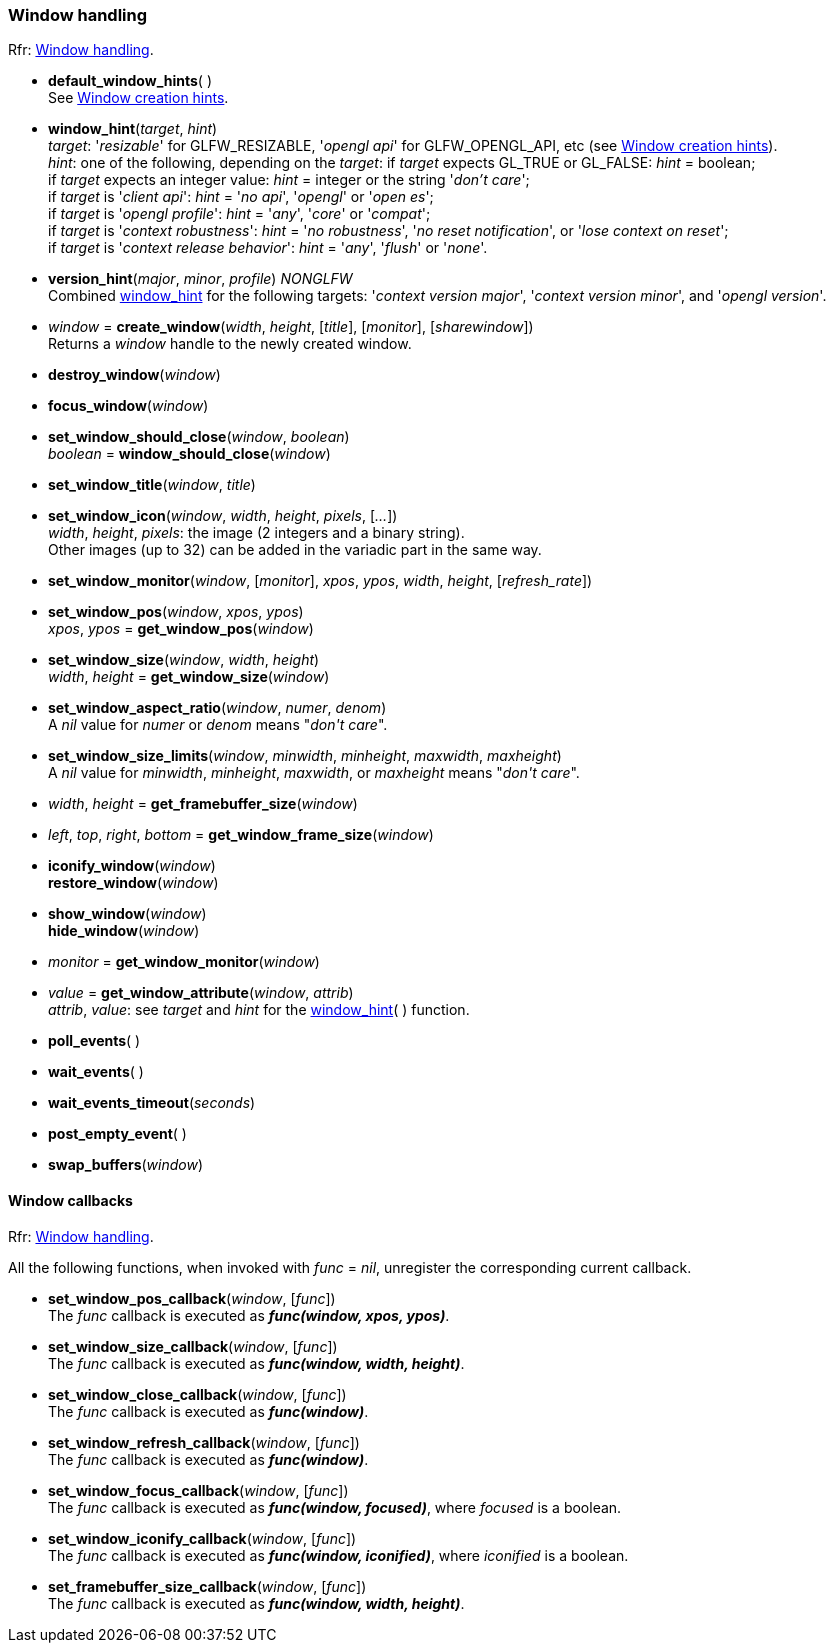 
=== Window handling

[small]#Rfr: link:http://www.glfw.org/docs/latest/group__window.html[Window handling].#

[[default_window_hints]]
* *default_window_hints*( ) +
[small]#See link:http://www.glfw.org/docs/latest/window.html#window_hints[Window creation hints].#

[[window_hint]]
* *window_hint*(_target_, _hint_) +
[small]#_target_: '_resizable_' for GLFW_RESIZABLE, '_opengl api_' for GLFW_OPENGL_API, etc 
(see link:http://www.glfw.org/docs/latest/window.html#window_hints[Window creation hints]). +
_hint_: one of the following, depending on the _target_:
if _target_ expects GL_TRUE or GL_FALSE: _hint_ = boolean; +
if _target_ expects an integer value: _hint_ = integer or the string '_don't care_'; +
if _target_ is '_client api_': _hint_ = '_no api_', '_opengl_' or '_open es_'; +
if _target_ is '_opengl profile_': _hint_ = '_any_', '_core_' or '_compat_'; +
if _target_ is '_context robustness_': _hint_ = '_no robustness_', '_no reset notification_', or '_lose context on reset_'; +
if _target_ is '_context release behavior_': _hint_ = '_any_', '_flush_' or '_none_'.#

[[version_hint]]
* *version_hint*(_major_, _minor_, _profile_) _NONGLFW_ +
[small]#Combined <<window_hint, window_hint>> for the following targets: '_context version major_', 
'_context version minor_', and '_opengl version_'.#

[[create_window]]
* _window_ = *create_window*(_width_, _height_, [_title_], [_monitor_], [_sharewindow_]) +
[small]#Returns a _window_ handle to the newly created window.#

[[destroy_window]]
* *destroy_window*(_window_)

[[focus_window]]
* *focus_window*(_window_)

[[window_should_close]]
* *set_window_should_close*(_window_, _boolean_) +
_boolean_ = *window_should_close*(_window_)

[[set_window_title]]
* *set_window_title*(_window_, _title_)

[[set_window_icon]]
* *set_window_icon*(_window_, _width_, _height_, _pixels_, [_..._]) +
[small]#_width_, _height_, _pixels_: the image (2 integers and a binary string). +
Other images (up to 32) can be added in the variadic part in the same way.#

[[set_window_monitor]]
* *set_window_monitor*(_window_, [_monitor_], _xpos_, _ypos_, _width_, _height_, [_refresh_rate_])

[[get_window_pos]]
* *set_window_pos*(_window_, _xpos_, _ypos_) +
_xpos_, _ypos_ = *get_window_pos*(_window_)

[[get_window_size]]
* *set_window_size*(_window_, _width_, _height_) +
_width_, _height_ = *get_window_size*(_window_)

[[set_window_aspect_ratio]]
* *set_window_aspect_ratio*(_window_, _numer_, _denom_) +
[small]#A _nil_ value for _numer_ or _denom_ means "_don\'t care_".#

[[set_window_size_limits]]
* *set_window_size_limits*(_window_, _minwidth_, _minheight_, _maxwidth_, _maxheight_) +
[small]#A _nil_ value for _minwidth_, _minheight_, _maxwidth_, or _maxheight_ means "_don\'t care_".#

[[get_framebuffer_size]]
* _width_, _height_ = *get_framebuffer_size*(_window_)


[[get_window_frame_size]]
* _left_, _top_, _right_, _bottom_ = *get_window_frame_size*(_window_)



[[iconify_window]]
* *iconify_window*(_window_) +
*restore_window*(_window_)

[[show_window]]
* *show_window*(_window_) +
*hide_window*(_window_)

[[get_window_monitor]]
* _monitor_ = *get_window_monitor*(_window_)


[[get_window_attribute]]
* _value_ = *get_window_attribute*(_window_, _attrib_) +
[small]#_attrib_, _value_: see _target_ and _hint_ for the <<window_hint, window_hint>>( ) function.#

[[poll_events]]
* *poll_events*( )

[[wait_events]]
* *wait_events*( )

[[wait_events_timeout]]
* *wait_events_timeout*(_seconds_)

[[post_empty_event]]
* *post_empty_event*( )

[[swap_buffers]]
* *swap_buffers*(_window_)

==== Window callbacks

[small]#Rfr: link:http://www.glfw.org/docs/latest/group__window.html[Window handling].#

All the following functions, when invoked with _func_ = _nil_, unregister the corresponding current callback.

[[set_window_pos_callback]]
* *set_window_pos_callback*(_window_, [_func_]) +
[small]#The _func_ callback is executed as *_func(window, xpos, ypos)_*.#

[[set_window_size_callback]]
* *set_window_size_callback*(_window_, [_func_]) +
[small]#The _func_ callback is executed as *_func(window, width, height)_*.#

[[set_window_close_callback]]
* *set_window_close_callback*(_window_, [_func_]) +
[small]#The _func_ callback is executed as *_func(window)_*.#

[[set_window_refresh_callback]]
* *set_window_refresh_callback*(_window_, [_func_]) +
[small]#The _func_ callback is executed as *_func(window)_*.#

[[set_window_focus_callback]]
* *set_window_focus_callback*(_window_, [_func_]) +
[small]#The _func_ callback is executed as *_func(window, focused)_*, where _focused_ is a boolean.#

[[set_window_iconify_callback]]
* *set_window_iconify_callback*(_window_, [_func_]) +
[small]#The _func_ callback is executed as *_func(window, iconified)_*, where _iconified_ is a boolean.#

[[set_framebuffer_size_callback]]
* *set_framebuffer_size_callback*(_window_, [_func_]) +
[small]#The _func_ callback is executed as *_func(window, width, height)_*.#

